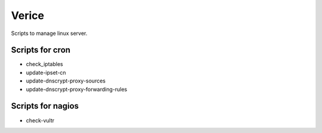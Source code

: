 Verice
======

Scripts to manage linux server.

Scripts for cron
----------------

- check_iptables
- update-ipset-cn
- update-dnscrypt-proxy-sources
- update-dnscrypt-proxy-forwarding-rules

Scripts for nagios
------------------

- check-vultr
